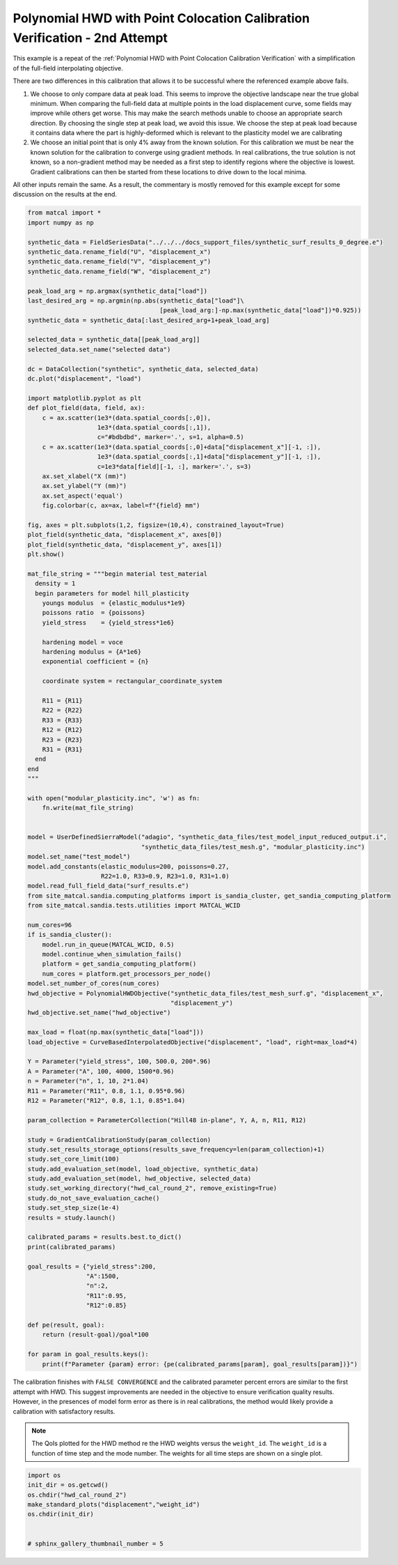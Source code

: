 
.. DO NOT EDIT.
.. THIS FILE WAS AUTOMATICALLY GENERATED BY SPHINX-GALLERY.
.. TO MAKE CHANGES, EDIT THE SOURCE PYTHON FILE:
.. "full_field_study_verification_examples/plot_z_hwd_calibration_verification_success.py"
.. LINE NUMBERS ARE GIVEN BELOW.

.. only:: html

    .. note::
        :class: sphx-glr-download-link-note

        :ref:`Go to the end <sphx_glr_download_full_field_study_verification_examples_plot_z_hwd_calibration_verification_success.py>`
        to download the full example code.

.. rst-class:: sphx-glr-example-title

.. _sphx_glr_full_field_study_verification_examples_plot_z_hwd_calibration_verification_success.py:

Polynomial HWD with Point Colocation Calibration Verification - 2nd Attempt
===========================================================================
This example is a repeat of the 
:ref:`Polynomial HWD with Point Colocation Calibration Verification`
with a simplification of the full-field interpolating objective.

There are two differences in this calibration that allows
it to be successful where the referenced example above fails. 

#. We choose to only compare data at peak load.
   This seems to improve the objective landscape near the 
   true global minimum. When comparing the full-field data 
   at multiple points in the load displacement curve, some 
   fields may improve while others get worse. This may 
   make the search methods unable to choose an appropriate 
   search direction. By choosing the single step at peak load, 
   we avoid this issue. We choose the step at peak load 
   because it contains data where the part is highly-deformed
   which is relevant to the plasticity model we are calibrating
#. We choose an initial point that is only 4% away from the known 
   solution. For this calibration we must be near the known solution
   for the calibration to converge using gradient methods.
   In real calibrations, the true solution is not known, so a 
   non-gradient method may be needed as a first step to identify regions
   where the objective is lowest. Gradient calibrations 
   can then be started from these locations to drive down to 
   the local minima. 

All other inputs remain the same. As a result, 
the commentary is mostly removed for this example
except for some discussion on the results at the end.

.. GENERATED FROM PYTHON SOURCE LINES 34-154

.. code-block:: Python

    from matcal import *
    import numpy as np

    synthetic_data = FieldSeriesData("../../../docs_support_files/synthetic_surf_results_0_degree.e")
    synthetic_data.rename_field("U", "displacement_x")
    synthetic_data.rename_field("V", "displacement_y")
    synthetic_data.rename_field("W", "displacement_z")

    peak_load_arg = np.argmax(synthetic_data["load"])
    last_desired_arg = np.argmin(np.abs(synthetic_data["load"]\
                                        [peak_load_arg:]-np.max(synthetic_data["load"])*0.925))
    synthetic_data = synthetic_data[:last_desired_arg+1+peak_load_arg]

    selected_data = synthetic_data[[peak_load_arg]]
    selected_data.set_name("selected data")

    dc = DataCollection("synthetic", synthetic_data, selected_data)
    dc.plot("displacement", "load")

    import matplotlib.pyplot as plt
    def plot_field(data, field, ax):
        c = ax.scatter(1e3*(data.spatial_coords[:,0]), 
                       1e3*(data.spatial_coords[:,1]), 
                       c="#bdbdbd", marker='.', s=1, alpha=0.5)
        c = ax.scatter(1e3*(data.spatial_coords[:,0]+data["displacement_x"][-1, :]), 
                       1e3*(data.spatial_coords[:,1]+data["displacement_y"][-1, :]), 
                       c=1e3*data[field][-1, :], marker='.', s=3)
        ax.set_xlabel("X (mm)")
        ax.set_ylabel("Y (mm)")
        ax.set_aspect('equal')
        fig.colorbar(c, ax=ax, label=f"{field} mm")

    fig, axes = plt.subplots(1,2, figsize=(10,4), constrained_layout=True)
    plot_field(synthetic_data, "displacement_x", axes[0])
    plot_field(synthetic_data, "displacement_y", axes[1])
    plt.show()

    mat_file_string = """begin material test_material
      density = 1
      begin parameters for model hill_plasticity
        youngs modulus  = {elastic_modulus*1e9}
        poissons ratio  = {poissons}
        yield_stress    = {yield_stress*1e6}

        hardening model = voce
        hardening modulus = {A*1e6}
        exponential coefficient = {n}

        coordinate system = rectangular_coordinate_system
    
        R11 = {R11}
        R22 = {R22}
        R33 = {R33}
        R12 = {R12}
        R23 = {R23}
        R31 = {R31}
      end
    end
    """

    with open("modular_plasticity.inc", 'w') as fn:
        fn.write(mat_file_string)


    model = UserDefinedSierraModel("adagio", "synthetic_data_files/test_model_input_reduced_output.i", 
                                   "synthetic_data_files/test_mesh.g", "modular_plasticity.inc")
    model.set_name("test_model")
    model.add_constants(elastic_modulus=200, poissons=0.27, 
                        R22=1.0, R33=0.9, R23=1.0, R31=1.0)
    model.read_full_field_data("surf_results.e")
    from site_matcal.sandia.computing_platforms import is_sandia_cluster, get_sandia_computing_platform 
    from site_matcal.sandia.tests.utilities import MATCAL_WCID

    num_cores=96
    if is_sandia_cluster():       
        model.run_in_queue(MATCAL_WCID, 0.5)
        model.continue_when_simulation_fails()
        platform = get_sandia_computing_platform()
        num_cores = platform.get_processors_per_node()
    model.set_number_of_cores(num_cores)
    hwd_objective = PolynomialHWDObjective("synthetic_data_files/test_mesh_surf.g", "displacement_x", 
                                           "displacement_y")
    hwd_objective.set_name("hwd_objective")

    max_load = float(np.max(synthetic_data["load"]))
    load_objective = CurveBasedInterpolatedObjective("displacement", "load", right=max_load*4)

    Y = Parameter("yield_stress", 100, 500.0, 200*.96)
    A = Parameter("A", 100, 4000, 1500*0.96)
    n = Parameter("n", 1, 10, 2*1.04)
    R11 = Parameter("R11", 0.8, 1.1, 0.95*0.96)
    R12 = Parameter("R12", 0.8, 1.1, 0.85*1.04)

    param_collection = ParameterCollection("Hill48 in-plane", Y, A, n, R11, R12)

    study = GradientCalibrationStudy(param_collection)
    study.set_results_storage_options(results_save_frequency=len(param_collection)+1)
    study.set_core_limit(100)
    study.add_evaluation_set(model, load_objective, synthetic_data)
    study.add_evaluation_set(model, hwd_objective, selected_data)
    study.set_working_directory("hwd_cal_round_2", remove_existing=True)
    study.do_not_save_evaluation_cache()
    study.set_step_size(1e-4)
    results = study.launch()

    calibrated_params = results.best.to_dict()
    print(calibrated_params)

    goal_results = {"yield_stress":200,
                    "A":1500,
                    "n":2,
                    "R11":0.95, 
                    "R12":0.85}

    def pe(result, goal):
        return (result-goal)/goal*100

    for param in goal_results.keys():
        print(f"Parameter {param} error: {pe(calibrated_params[param], goal_results[param])}")




.. rst-class:: sphx-glr-horizontal


    *

      .. image-sg:: /full_field_study_verification_examples/images/sphx_glr_plot_z_hwd_calibration_verification_success_001.png
         :alt: matcal_default_state
         :srcset: /full_field_study_verification_examples/images/sphx_glr_plot_z_hwd_calibration_verification_success_001.png
         :class: sphx-glr-multi-img

    *

      .. image-sg:: /full_field_study_verification_examples/images/sphx_glr_plot_z_hwd_calibration_verification_success_002.png
         :alt: plot z hwd calibration verification success
         :srcset: /full_field_study_verification_examples/images/sphx_glr_plot_z_hwd_calibration_verification_success_002.png
         :class: sphx-glr-multi-img


.. rst-class:: sphx-glr-script-out

 .. code-block:: none

    Opening exodus file: ../../../docs_support_files/synthetic_surf_results_0_degree.e
    Opening exodus file: ../../../docs_support_files/synthetic_surf_results_0_degree.e
    Closing exodus file: ../../../docs_support_files/synthetic_surf_results_0_degree.e
    Closing exodus file: ../../../docs_support_files/synthetic_surf_results_0_degree.e
    Opening exodus file: synthetic_data_files/test_mesh_surf.g
    Closing exodus file: synthetic_data_files/test_mesh_surf.g
    OrderedDict([('yield_stress', 199.33655787), ('A', 1477.1576459), ('n', 2.0354544261), ('R11', 0.95079662829), ('R12', 0.85466175794)])
    Parameter yield_stress error: -0.33172106499999643
    Parameter A error: -1.5228236066666643
    Parameter n error: 1.7727213049999913
    Parameter R11 error: 0.08385560947368899
    Parameter R12 error: 0.5484421105882366




.. GENERATED FROM PYTHON SOURCE LINES 155-173

The calibration 
finishes with ``FALSE CONVERGENCE``
and the calibrated parameter percent errors
are similar to the first attempt with HWD.
This suggest improvements are needed 
in the objective to ensure verification 
quality results. However, in the presences 
of model form error as there is in real calibrations, 
the method would likely provide a calibration 
with satisfactory results.

.. note::
    The QoIs plotted for the HWD method re 
    the HWD weights versus the ``weight_id``.  
    The ``weight_id`` is a function of time step
    and the mode number. The weights 
    for all time steps are shown on a single plot.


.. GENERATED FROM PYTHON SOURCE LINES 173-181

.. code-block:: Python

    import os
    init_dir = os.getcwd()
    os.chdir("hwd_cal_round_2")
    make_standard_plots("displacement","weight_id")
    os.chdir(init_dir)


    # sphinx_gallery_thumbnail_number = 5



.. rst-class:: sphx-glr-horizontal


    *

      .. image-sg:: /full_field_study_verification_examples/images/sphx_glr_plot_z_hwd_calibration_verification_success_003.png
         :alt: plot z hwd calibration verification success
         :srcset: /full_field_study_verification_examples/images/sphx_glr_plot_z_hwd_calibration_verification_success_003.png
         :class: sphx-glr-multi-img

    *

      .. image-sg:: /full_field_study_verification_examples/images/sphx_glr_plot_z_hwd_calibration_verification_success_004.png
         :alt: plot z hwd calibration verification success
         :srcset: /full_field_study_verification_examples/images/sphx_glr_plot_z_hwd_calibration_verification_success_004.png
         :class: sphx-glr-multi-img

    *

      .. image-sg:: /full_field_study_verification_examples/images/sphx_glr_plot_z_hwd_calibration_verification_success_005.png
         :alt: plot z hwd calibration verification success
         :srcset: /full_field_study_verification_examples/images/sphx_glr_plot_z_hwd_calibration_verification_success_005.png
         :class: sphx-glr-multi-img

    *

      .. image-sg:: /full_field_study_verification_examples/images/sphx_glr_plot_z_hwd_calibration_verification_success_006.png
         :alt: plot z hwd calibration verification success
         :srcset: /full_field_study_verification_examples/images/sphx_glr_plot_z_hwd_calibration_verification_success_006.png
         :class: sphx-glr-multi-img






.. rst-class:: sphx-glr-timing

   **Total running time of the script:** (195 minutes 20.438 seconds)


.. _sphx_glr_download_full_field_study_verification_examples_plot_z_hwd_calibration_verification_success.py:

.. only:: html

  .. container:: sphx-glr-footer sphx-glr-footer-example

    .. container:: sphx-glr-download sphx-glr-download-jupyter

      :download:`Download Jupyter notebook: plot_z_hwd_calibration_verification_success.ipynb <plot_z_hwd_calibration_verification_success.ipynb>`

    .. container:: sphx-glr-download sphx-glr-download-python

      :download:`Download Python source code: plot_z_hwd_calibration_verification_success.py <plot_z_hwd_calibration_verification_success.py>`

    .. container:: sphx-glr-download sphx-glr-download-zip

      :download:`Download zipped: plot_z_hwd_calibration_verification_success.zip <plot_z_hwd_calibration_verification_success.zip>`


.. only:: html

 .. rst-class:: sphx-glr-signature

    `Gallery generated by Sphinx-Gallery <https://sphinx-gallery.github.io>`_
